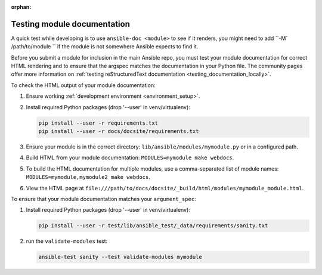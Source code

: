 :orphan:

.. _testing_module_documentation:

****************************
Testing module documentation
****************************

A quick test while developing is to use ``ansible-doc <module>`` to see if it renders, you might need to add ``-M` /path/to/module `` if the module is not somewhere Ansible expects to find it.

Before you submit a module for inclusion in the main Ansible repo, you must test your module documentation for correct HTML rendering and to ensure that the argspec matches the documentation in your Python file. The community pages offer more information on :ref:`testing reStructuredText documentation <testing_documentation_locally>`.

To check the HTML output of your module documentation:

#. Ensure working :ref:`development environment <environment_setup>`.
#. Install required Python packages (drop '--user' in venv/virtualenv):

   .. code-block:: bash

      pip install --user -r requirements.txt
      pip install --user -r docs/docsite/requirements.txt

#. Ensure your module is in the correct directory: ``lib/ansible/modules/mymodule.py`` or in a configured path.
#. Build HTML from your module documentation: ``MODULES=mymodule make webdocs``.
#. To build the HTML documentation for multiple modules, use a comma-separated list of module names: ``MODULES=mymodule,mymodule2 make webdocs``.
#. View the HTML page at ``file:///path/to/docs/docsite/_build/html/modules/mymodule_module.html``.

To ensure that your module documentation matches your ``argument_spec``:

#. Install required Python packages (drop '--user' in venv/virtualenv):

   .. code-block:: bash

      pip install --user -r test/lib/ansible_test/_data/requirements/sanity.txt

#. run the ``validate-modules`` test:

   .. code-block:: bash

    ansible-test sanity --test validate-modules mymodule
